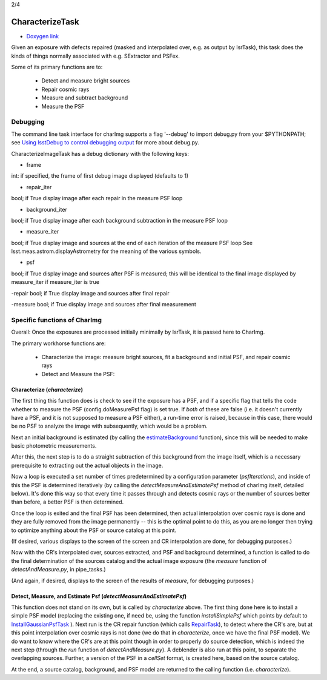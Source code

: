 
2/4

CharacterizeTask
================


- `Doxygen link`_
.. _Doxygen link: https://lsst-web.ncsa.illinois.edu/doxygen/x_masterDoxyDoc/classlsst_1_1pipe_1_1tasks_1_1characterize_image_1_1_characterize_image_task.html#CharacterizeImageTask_

Given an exposure with defects repaired (masked and interpolated over,
e.g. as output by IsrTask), this task does the kinds of things
normally associated with e.g. SExtractor and PSFex.

Some of its primary functions are to:

  - Detect and measure bright sources

  - Repair cosmic rays

  - Measure and subtract background

  - Measure the PSF



Debugging
+++++++++

The command line task interface for charImg supports a flag '--debug'
to import debug.py from your $PYTHONPATH; see `Using lsstDebug to
control debugging output`_ for more about debug.py.

.. _Using lsstDebug to control debugging output: https://lsst-web.ncsa.illinois.edu/doxygen/x_masterDoxyDoc/base_debug.html

CharacterizeImageTask has a debug dictionary with the following keys:

- frame
int: if specified, the frame of first debug image displayed (defaults to 1)

- repair_iter
bool; if True display image after each repair in the measure PSF loop

- background_iter
bool; if True display image after each background subtraction in the measure PSF loop

- measure_iter
bool; if True display image and sources at the end of each iteration of the measure PSF loop See lsst.meas.astrom.displayAstrometry for the meaning of the various symbols.

- psf
bool; if True display image and sources after PSF is measured; this will be identical to the final image displayed by measure_iter if measure_iter is true

-repair
bool; if True display image and sources after final repair

-measure
bool; if True display image and sources after final measurement



Specific functions of CharImg
+++++++++++++++++++++++++++++++++++++++++

Overall: Once the exposures are processed initially minimally by IsrTask, it is passed here to CharImg.

The primary workhorse functions are:

   - Characterize the image: measure bright sources, fit a background and initial PSF, and repair cosmic rays
     
   - Detect and Measure the PSF: 

Characterize (*characterize*)
------------------------------

The first thing this function does is check to see if the exposure has
a PSF, and if a specific flag that tells the code whether to measure
the PSF (config.doMeasurePsf flag) is set true.  If *both* of these
are false (i.e. it doesn't currently have a PSF, and it is not
supposed to measure a PSF either), a run-time error is raised, because
in this case, there would be no PSF to analyze the image with
subsequently, which would be a problem.


Next an initial background is estimated (by calling the 
`estimateBackground`_ function), since this will be needed to make
basic photometric measurements.

.. _estimateBackground: https://lsst-web.ncsa.illinois.edu/doxygen/x_masterDoxyDoc/estimate_background_8py-example.html

After this, the next step is to do a straight subtraction of this
background from the image itself, which is a necessary prerequisite to
extracting out the actual objects in the image.

Now a loop is executed a set number of times predetermined by a
configuration parameter (*psfIterations*), and inside of this the PSF
is determined iteratively (by calling the
*detectMeasureAndEstimatePsf* method of charImg itself, detailed
below).  It's done this way so that every time it passes through and
detects cosmic rays or the number of sources better than before, a
better PSF is then determined.

..
  a certain number. Constructs a PSF by calling the detectMeasureAndEstimatePsf function of this same class.

  This detect and measures sources and estimates the PSF.

  Perform final measurement with final PSF, including measuring and applying aperture correction (...?)

Once the loop is exited and the final PSF has been determined, then
actual interpolation over cosmic rays is done and they are fully
removed from the image permanently -- this is the optimal point to do
this, as you are no longer then trying to optimize anything about the
PSF or source catalog at this point.

(If desired, various displays to the screen of the screen and CR
interpolation are done, for debugging purposes.)

Now with the CR's interpolated over, sources extracted, and PSF and
background determined, a function is called to do the final
determination of the sources catalog and the actual image exposure
(the *measure* function of *detectAndMeasure.py*, in pipe_tasks.)

(And again, if desired, displays to the screen of the results of
*measure*, for debugging purposes.)


Detect, Measure, and Estimate Psf (*detectMeasureAndEstimatePsf*) 
-----------------------------------------------------------------

This function does not stand on its own, but is called by
*characterize* above.  The first thing done here is to install a
simple PSF model (replacing the existing one, if need be, using the
function *installSimplePsf* which points by default to
`InstallGaussianPsfTask`_ ).  Next run is the CR repair function
(which calls `RepairTask`_), to detect where the CR's are, but at this
point interpolation over cosmic rays is not done (we do that in
*characterize*, once we have the final PSF model).  We do want to know
where the CR's are at this point though in order to properly do source
detection, which is indeed the next step (through the *run* function
of *detectAndMeasure.py*).  A deblender is also run at this point, to
separate the overlapping sources.  Further, a version of the PSF in a
*cellSet* format, is created here, based on the source catalog.

.. _InstallGaussianPsfTask: https://lsst-web.ncsa.illinois.edu/doxygen/x_masterDoxyDoc/classlsst_1_1meas_1_1algorithms_1_1install_gaussian_psf_1_1_install_gaussian_psf_task.html#InstallGaussianPsfTask_

.. _RepairTask: https://lsst-web.ncsa.illinois.edu/doxygen/x_masterDoxyDoc/classlsst_1_1pipe_1_1tasks_1_1repair_1_1_repair_task.html#RepairTask_


At the end, a source catalog, background, and PSF model are returned
to the calling function (i.e. *characterize*).

..
 Cosmic Ray Repair (done within *characterize*)
 -------------------------------------------------

 CharImg first detects CR's using the function *RepairTask*, whose
 purpose is to initially detect the CR streaks, and then to
 interpolate smoothly over them so that they are entirely masked out.


..
  467         - interpolate over cosmic rays with keepCRs=True
  468         - estimate background and subtract it from the exposure
  469         - detect, deblend and measure sources, and subtract a refined background model;
  470         - if config.doMeasurePsf:
